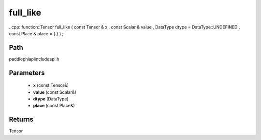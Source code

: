.. _en_api_paddle_experimental_full_like:

full_like
-------------------------------

..cpp: function::Tensor full_like ( const Tensor & x , const Scalar & value , DataType dtype = DataType::UNDEFINED , const Place & place = { } ) ;


Path
:::::::::::::::::::::
paddle\phi\api\include\api.h

Parameters
:::::::::::::::::::::
	- **x** (const Tensor&)
	- **value** (const Scalar&)
	- **dtype** (DataType)
	- **place** (const Place&)

Returns
:::::::::::::::::::::
Tensor
